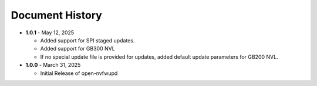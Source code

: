 
Document History 
=================

* **1.0.1** - May 12, 2025

  - Added support for SPI staged updates.
  - Added support for GB300 NVL
  - If no special update file is provided for updates, added default update parameters for GB200 NVL.

* **1.0.0** - March 31, 2025

  - Initial Release of open-nvfwupd
